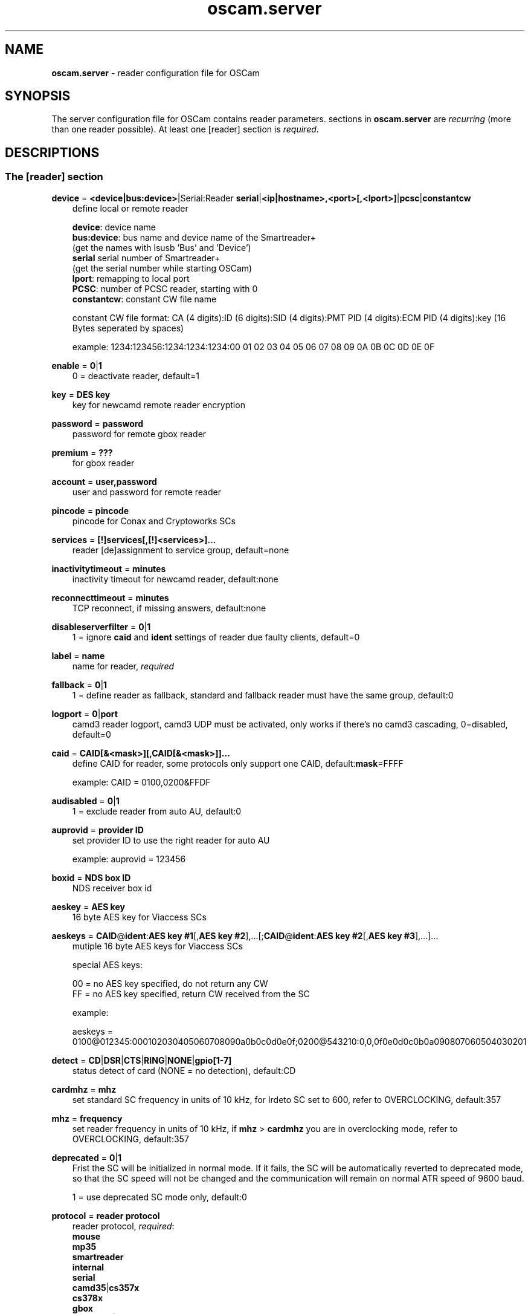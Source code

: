 .TH oscam.server 5
.SH NAME
\fBoscam.server\fR - reader configuration file for OSCam
.SH SYNOPSIS
The server configuration file for OSCam contains reader parameters. 
sections in \fBoscam.server\fR are \fIrecurring\fR (more than one reader possible).
At least one [reader] section is \fIrequired\fR.
.SH DESCRIPTIONS
.SS "The [reader] section"
.PP
\fBdevice\fP = \fB<device|bus:device>\fP|Serial:Reader \fBserial\fP|\fB<ip|hostname>,<port>[,<lport>]\fP|\fBpcsc\fP|\fBconstantcw\fP
.RS 3n
define local or remote reader 
 
 \fBdevice\fP:      device name
 \fBbus:device\fP: bus name and device name of the Smartreader+
              (get the names with lsusb 'Bus' and 'Device')
 \fBserial\fP       serial number of Smartreader+
              (get the serial number while starting OSCam)
 \fBlport\fP:       remapping to local port
 \fBPCSC\fP:        number of PCSC reader, starting with 0
 \fBconstantcw\fP:  constant CW file name 

constant CW file format: CA (4 digits):ID (6 digits):SID (4 digits):PMT PID (4 digits):ECM PID (4 digits):key (16 Bytes seperated by spaces)

example: 1234:123456:1234:1234:1234:00 01 02 03 04 05 06 07 08 09 0A 0B 0C 0D 0E 0F
.RE
.PP
\fBenable\fP = \fB0\fP|\fB1\fP
.RS 3n
0 = deactivate reader, default=1
.RE
.PP
\fBkey\fP = \fBDES key\fP
.RS 3n
key for newcamd remote reader encryption
.RE
.PP
\fBpassword\fP = \fBpassword\fP
.RS 3n
password for remote gbox reader
.RE
.PP
\fBpremium\fP = \fB???\fP
.RS 3n
for gbox reader
.RE
.PP
\fBaccount\fP = \fBuser,password\fP
.RS 3n
user and password for remote reader
.RE
.PP
\fBpincode\fP = \fBpincode\fP
.RS 3n
pincode for Conax and Cryptoworks SCs
.RE
.PP
\fBservices\fP = \fB[!]services[,[!]<services>]...\fP
.RS 3n
reader [de]assignment to service group, default=none
.RE
.PP
\fBinactivitytimeout\fP = \fBminutes\fP
.RS 3n
inactivity timeout for newcamd reader, default:none
.RE
.PP
\fBreconnecttimeout\fP = \fBminutes\fP
.RS 3n
TCP reconnect, if missing answers, default:none
.RE
.PP
\fBdisableserverfilter\fP = \fB0\fP|\fB1\fP
.RS 3n
1 = ignore \fBcaid\fP and \fBident\fP settings of reader due faulty clients, default=0
.RE
.PP
\fBlabel\fP = \fBname\fP
.RS 3n
name for reader, \fIrequired\fR
.RE
.PP
\fBfallback\fP = \fB0\fP|\fB1\fP
.RS 3n
1 = define reader as fallback, standard and fallback reader must have the same group, default:0
.RE
.PP
\fBlogport\fP = \fB0\fP|\fBport\fP
.RS 3n
camd3 reader logport, camd3 UDP must be activated, only works if there's no camd3 cascading, 0=disabled, default=0
.RE
.PP
\fBcaid\fP = \fBCAID[&<mask>][,CAID[&<mask>]]...\fP
.RS 3n
define CAID for reader, some protocols only support one CAID, default:\fBmask\fP=FFFF

example: CAID = 0100,0200&FFDF
.RE
.PP
\fBaudisabled\fP = \fB0\fP|\fB1\fP
.RS 3n
1 = exclude reader from auto AU, default:0
.RE
.PP
\fBauprovid\fP = \fBprovider ID\fP
.RS 3n
set provider ID to use the right reader for auto AU

example: auprovid = 123456
.RE
.PP
\fBboxid\fP = \fBNDS box ID\fP
.RS 3n
NDS receiver box id
.RE
.PP
\fBaeskey\fP = \fBAES key\fP
.RS 3n
16 byte AES key for Viaccess SCs
.RE
.PP
\fBaeskeys\fP = \fBCAID\fP@\fBident\fP:\fBAES key #1\fP[,\fBAES key #2\fP],...[;\fBCAID\fP@\fBident\fP:\fBAES key #2\fP[,\fBAES key #3\fP],...]...
.RS 3n
mutiple 16 byte AES keys for Viaccess SCs

special AES keys:

 00 = no AES key specified, do not return any CW
 FF = no AES key specified, return CW received from the SC

example: 

 aeskeys = 0100@012345:000102030405060708090a0b0c0d0e0f;0200@543210:0,0,0f0e0d0c0b0a090807060504030201
.RE
.PP
\fBdetect\fP = \fBCD\fP|\fBDSR\fP|\fBCTS\fP|\fBRING\fP|\fBNONE\fP|\fBgpio[1-7]\fP
.RS 3n
status detect of card (NONE = no detection), default:CD
.RE
.PP
\fBcardmhz\fP = \fBmhz\fP
.RS 3n
set standard SC frequency in units of 10 kHz, for Irdeto SC set to 600, refer to OVERCLOCKING, default:357
.RE
.PP
\fBmhz\fP = \fBfrequency\fP
.RS 3n
set reader frequency in units of 10 kHz, if \fBmhz\fP > \fBcardmhz\fP you are in overclocking mode, 
refer to OVERCLOCKING, default:357 
.RE
.PP
\fBdeprecated\fP = \fB0\fP|\fB1\fP
.RS 3n
Frist the SC will be initialized in normal mode. If it fails, the SC will be automatically 
reverted to deprecated mode, so that the SC speed will not be changed and the communication 
will remain on normal ATR speed of 9600 baud.

1 = use deprecated SC mode only, default:0
.RE
.PP
\fBprotocol\fP = \fBreader protocol\fP
.RS 3n
reader protocol, \fIrequired\fR:
 \fBmouse\fP
 \fBmp35\fP
 \fBsmartreader\fP
 \fBinternal\fP
 \fBserial\fP
 \fBcamd35\fP|\fBcs357x\fP
 \fBcs378x\fP
 \fBgbox\fP
 \fBnewcamd\fP|\fBnewcamd525\fP
 \fBnewcamd524\fP
 \fBcccam\fP
 \fBradegast\fP
 \fBpcsc\fP
 \fBconstcw\fP 
.RE
.PP
\fBcccversion\fP = \fB<main version>.<version>.<sub version>\fP
.RS 3n
define CCcam version, default:none

example: cccversion = 1.2.34
.RE
.PP
\fBcccmaxhops\fP = \fBhops\fP
.RS 3n
define CCcam maximum SC distance hops, default:10
 \fB0\fP = local SCs only
 \fB1\fP = local SCs and + 1 hop
 \fB2\fP = local SCs and + 2 hops
 and so on
.RE
.PP
\fBident\fP = \fB<CAID>:<ident>[,ident]...[,<CAID>:<ident>[,ident]...]...\fP
.RS 3n
define CAID and ident for reader

example: ident = 0100:123456,234567;0200:345678,456789
.RE
.PP
\fBprovid\fP = \fBID\fP
.RS 3n
define provider ID for reader
.RE
.PP
\fBclass\fP = \fB[!]class[,[!]class]...\fP
.RS 3n
define class in hex for reader

example: class = 01,02,!1b,!2b
.RE
.PP
\fBchid\fP = \fBCAID:ChID\fP
.RS 3n
define Irdeto ChID for reader

example: chid = 0100:12
.RE
.PP
\fBshowcls\fP = \fBquantity\fP
.RS 3n
number of classes subscriptions to show for Viaccess SCs, default=10
.RE
.PP
\fBmaxqlen\fP = \fBsize\fP
.RS 3n
size of request queue for reader, default:128
.RE
.PP
\fBgroup\fP = \fBgroupname\fP
.RS 3n
reader assingment to group, \fIrequired\fR
.RE
.PP
\fBemmcache\fP = \fBusecache,rewrite,logging\fP
.RS 3n
set EMM cache of local reader:
 \fBusecache\fP = \fB0\fP|\fB1\fP 1 = enable EMM caching, default:0
 \fBrewrite\fP  = determines how often one and the same EMM is written
 \fBlogging\fP  = EMM logging mask:
            \fB0\fP = EMM logging disabled
            \fB1\fP = logging EMM errors
            \fB2\fP = logging written EMMs
            \fB4\fP = logging skipped EMMs
            \fB8\fP = logging blocked EMMs

 example: emmcache = 1,3,10
          emmcache = 1,2,6

 types of caching: cache1 = ECM and CW in cache already
                   cache2 = ECM and checksum in the cache already
.RE
.PP
\fBecmcache\fP = \fB0\fP|\fB1\fP
.RS 3n
1 = enable ECM caching, default:1
.RE
.PP
\fBblocknano\fP = \fBnano[,nano]...\fP|\fPall\fP
.RS 3n
list of EMM-nanos to block (in hex w/o 0x) or all EMM-nanos, only valid for physical readers, default:none

 example: blocknano = 45,93,7a,ff
          blocknano = all
.RE
.PP
\fBblockemm-u\fP = \fB0\fP|\fB1\fP
.RS 3n
1 = block unique EMMs, default:0
.RE
.PP
\fBblockemm-s\fP = \fB0\fP|\fB1\fP
.RS 3n
1 = block shared EMMs, default:0
.RE
.PP
\fBblockemm-g\fP = \fB0\fP|\fB1\fP
.RS 3n
1 = block global EMMs, default:0
.RE
.PP
\fBblockemm-unknown\fP = \fB0\fP|\fB1\fP
.RS 3n
1 = block unknown types of EMMs, default:0
.RE
.PP
\fBsavenano\fP = \fBnano[,nano]....\fP|\fPall\fP
.RS 3n
list of EMM-nanos to save (in hex w/o 0x) or all EMM-nanos, only valid for physical readers, default:none

 example: savenano = 45,93,7a,ff
          savenano = all
.RE
.PP
\fBreadnano\fP = \fB[path]filename\fP
.RS 3n
write file (usually a copy of a file saved by savenano) to your smartcard, if no path is specified, the specified file is searched for in the configuration directory, only valid for physical readers, default:none

 example: readnano = write.emm
          readnano = /var/oscam/write.emm
.RE
.PP
\fBlb_weight\fP = \fBweight\fP
.RS 3n
the higher the value the higher the probability for reader selection, default:100

 It's an divider for the average responstime.
.RE
.PP
\fBforce_irdeto\fP = \fB0\fP|\fB1\fP
.RS 3n
1 = force Irdeto SC mode even if RSA key is set for Irdeto tunnled Nagravion SC, default:0
.RE
.PP
\fBn3_rsakey\fP|\fBrsakey\fP = \fBRSA key\fP
.RS 3n
RSA key for Nagravision SCs / CAM key data for Irdeto SCs 
.RE
.PP
\fBn3_boxkey\fP|\fBboxkey\fP = \fBbox key\fP
.RS 3n
box key for Nagravision SCs / CAM key for Irdeto SCs
.RE
.PP
\fBtiger_rsakey\fP = \fBRSA key\fP
.RS 3n
RSA key for Tiger Nagravision SCs
.RE
.PP
\fBtiger_ideakey\fP = \fBIDEA key\fP
.RS 3n
IDEA key for Tiger Nagravision SCs
.RE
.PP
\fBcccdisableretryecm\fP = \fB0\fP|\fB1\fP
.RS 3n
0 = enables ECM retrying: When an ECM request is denied from an CCCam server, OSCam 
immediatelly sends a new ECM request, 1= disables ECM retrying: When an ECM request 
is denied from an CCCam server, OSCam sends no new ECM request, default:0
.RE
.PP
\fBcccdisableautoblock\fP = \fB0\fP|\fB1\fP
.RS 3n
0 = enables auto block: When an ECM request is send to an CCCam server, it tries the 
SC with the lowest hop. If it is denied, the SID is blocked on this SC. When all 
SC are blocked, the CAID:PROV:SID information is stored in a auto block list and 
is newer send again, 1= disabled auto block, default: 1
.RE
.PP
\fBcccforceresendecm\fP = \fB0\fP|\fB1\fP
.RS 3n
1 = activates ECM resending when fallback reader timeout occurs, default: 0
.RE

.PP
\fBcccwantemu\fP = \fB0\fP|\fB1\fP
.RS 3n
1 = request to provide emu from CCCam server, too, default: 0
.RE




.SH OVERCLOCKING
.TP 3n
\(bu
Dreambox and other internal readers

For Dreambox and other internal readers the highest possible clockrate will be 
auto detected. The \fBmhz\fR parameter lets you override the values chosen by 
OSCam, if it differs from 357 and 358, but usually you will not set any value 
for mhz.

For certain Dreamboxes (especially PPC clones) the default mhz parameter leads 
to slow ECM times and/or "not found" ECMs. By setting \fBmhz\fR to values like 
200, 300, 400, ... 1600 you can find a value that works for your receiver and 
your card. The higher the \fBmhz\fR value, the slower the ECM time (strange enough).

If you choose the value too low, your card is not recognized (no ATR or "card 
not supported"). If you choose the value too high, you get slow ECM times. Our 
experience is that either no \fBmhz\fR line, or a line \fBmhz\fR = 1000 works 
best. 
.TP 3n 
\(bu
Phoenix / Smartmouse reader

Overclocking does not work with Windows and Mac OS X. 
Set \fBmhz\fR equivalent to the frequency of the reader. 
OSCam can not set the frequency of the reader. 
.TP 3n 
\(bu
Smargo Smartreader+

Set the reader frequency with the native Smargo Smartreader+ tool (srp_tools). 
Do not set \fBmhz\fR and \fBcardmhz\fR.
.PP
OSCam tries to set the baudrate automatically. 
A standard serial port has limited baudrate settings, so SC overclocking might not work.
When using a serial reader the best way for overclocking is connecting it to a FTDI based USB to serial port adapter. 

If overclocking does not work, verify the effective baudrate in the logfile. 
If it deviates too much from the requested baudrate, the SC will not be recognized (no ATR) 
and the value for \fBmhz\fR should be adjusted again. 
The higher the baudrate, the more accurate the effective baudrate can be. 
.SH EXAMPLES
.TP 3n
\(bu
serial mouse compatible reader
 
 [reader]
 label    = myserialmousereader
 detect   = cd
 protocol = mouse
 device   = /dev/ttyS1
 group    = 1
 caid     = 0100
 services = myservice,!thisservice
.TP 3n
\(bu
USB mouse compatible reader
 
 [reader]
 label    = myusbmousereader
 detect   = cd
 protocol = mouse
 device   = /dev/ttyUSB0
 aeskey   = 0102030405060708090a0b0c0d0e0f10
 group    = 2
 caid     = 0200
.TP 3n
\(bu
camd 3.78x reader
 
 [reader]
 label    = mycamd378xreader
 protocol = cs378x
 device   = 192.168.0.1,1234
 account  = user,password
 group    = 3
.TP 3n
\(bu
newcamd reader
 
 [reader]
 label    = mynewcamdreader
 protocol = newcamd
 key      = 0102030405060708091011121314
 device   = 192.168.0.2,2345
 account  = user,password
 group    = 4
.TP 3n
\(bu
CCcam reader
 
 [reader]
 label = mycccamreader
 protocol = cccam
 device = 192.168.0.3,3456
 account = user,password
 group = 5
 caid = 0300,0400,0500
 cccversion = 1.2.3
 cccbuild = 4567
.TP 3n
\(bu
PCSC reader

 [reader]
 label    = mypcscreader
 protocol = pcsc
 device   = 0
 aeskey   = 0102030405060708090a0b0c0d0e0f10
 group    = 6
 caid     = 0600
.TP 3n
\(bu
Smargo Smartreader+

 [reader]
 label    = mysmartreader
 protocol = smartreader
 device   = 001:002
 aeskey   = 0102030405060708090a0b0c0d0e0f10
 group    = 7
 caid     = 0700
.TP 3n
\(bu
internal reader

 [reader]
 label    = myinternalreader
 protocol = internal
 device   = /dev/sci0
 group    = 8
 caid     = 0800 
.TP 3n 
\(bu
constant CW 
 [reader]
 label    = myconstantcw
 protocol = constcw
 device   = /var/keys/constant.cw
 group    = 9
.SH "SEE ALSO"
\fBlist_smargo\fR(1), \fBoscam\fR(1), \fBoscam.ac\fR(5), \fBoscam.cert\fR(5), \fBoscam.conf\fR(5), \fBoscam.guess\fR(5), \fBoscam.ird\fR(5), \fBoscam.provid\fR(5), \fBoscam.services\fR(5), \fBoscam.srvid\fR(5), \fBoscam.user\fR(5)
